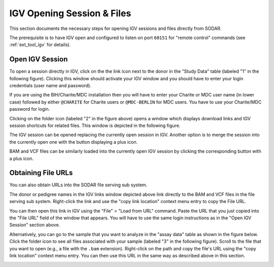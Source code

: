 .. _ext_tool_igv_opening:

IGV Opening Session & Files
^^^^^^^^^^^^^^^^^^^^^^^^^^^

This section documents the necessary steps for opening IGV sessions and files
directly from SODAR.

The prerequisite is to have IGV open and configured to listen on port ``60151``
for "remote control" commands (see :ref:`ext_tool_igv` for details).


Open IGV Session
================

To open a session directly in IGV, click on the the link icon next to the donor
in the "Study Data" table (labeled "1" in the following figure). Clicking this
window should activate your IGV window and you should have to enter your login
credentials (user name and password).

If you are using the BIH/Charite/MDC installation then you will have to enter
your Charite or MDC user name (in lower case) followed by either ``@CHARITE``
for Charite users or ``@MDC-BERLIN`` for MDC users. You have to use your
Charite/MDC password for login.

.. image:: _static/ext_tool_igv/IGV_Open_Session.png
    :width: 75%
    :align: center

Clicking on the folder icon (labeled "2" in the figure above) opens a window
which displays download links and IGV session shortcuts for related files. This
window is depicted in the following figure.

The IGV session can be opened replacing the currently open session in IGV.
Another option is to merge the session into the currently open one with the
button displaying a plus icon.

BAM and VCF files can be similarly loaded into the currently open IGV session by
clicking the corresponding button with a plus icon.

.. image:: _static/ext_tool_igv/IGV_Study_Shortcuts.png
    :width: 75%
    :align: center


Obtaining File URLs
===================

You can also obtain URLs into the SODAR file serving sub system.

The donor or pedigree names in the IGV links window depicted above link directly
to the BAM and VCF files in the file serving sub system. Right-click the link
and use the "copy link location" context menu entry to copy the File URL.

You can then open this link in IGV using the "File" > "Load from URL" command.
Paste the URL that you just copied into the "File URL" field of the window that
appears. You will have to use the same login instructions as in the "Open IGV
Session" section above.

Alternatively, you can go to the sample that you want to analyze in the "assay
data" table as shown in the figure below. Click the folder icon to see all files
associated with your sample (labeled "3" in the following figure). Scroll to the
file that you want to open (e.g., a file with the ``.bam`` extension).
Right-click on the path and copy the file's URL using the "copy link location"
context menu entry. You can then use this URL in the same way as described above
in this section.

.. image:: _static/ext_tool_igv/IGV_Copy_File_URL.png
    :width: 75%
    :align: center
